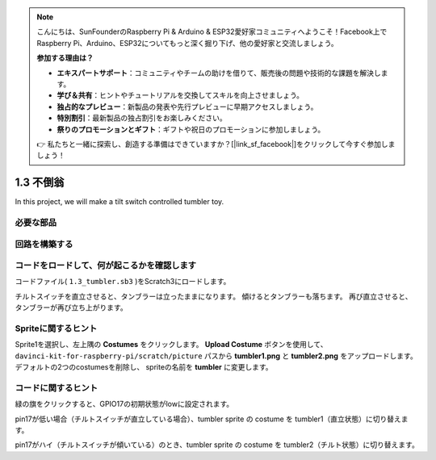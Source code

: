 .. note::

    こんにちは、SunFounderのRaspberry Pi & Arduino & ESP32愛好家コミュニティへようこそ！Facebook上でRaspberry Pi、Arduino、ESP32についてもっと深く掘り下げ、他の愛好家と交流しましょう。

    **参加する理由は？**

    - **エキスパートサポート**：コミュニティやチームの助けを借りて、販売後の問題や技術的な課題を解決します。
    - **学び＆共有**：ヒントやチュートリアルを交換してスキルを向上させましょう。
    - **独占的なプレビュー**：新製品の発表や先行プレビューに早期アクセスしましょう。
    - **特別割引**：最新製品の独占割引をお楽しみください。
    - **祭りのプロモーションとギフト**：ギフトや祝日のプロモーションに参加しましょう。

    👉 私たちと一緒に探索し、創造する準備はできていますか？[|link_sf_facebook|]をクリックして今すぐ参加しましょう！

1.3 不倒翁
==================

In this project, we will make a tilt switch controlled tumbler toy.

.. image:: media/1.3_header.png

必要な部品
-----------------------

.. image:: media/1.3_component.png

回路を構築する
---------------------

.. image:: media/1.3_fritzing.png


コードをロードして、何が起こるかを確認します
--------------------------------------------


コードファイル( ``1.3_tumbler.sb3`` )をScratch3にロードします。

チルトスイッチを直立させると、タンブラーは立ったままになります。 傾けるとタンブラーも落ちます。 再び直立させると、タンブラーが再び立ち上がります。

Spriteに関するヒント
--------------------

Sprite1を選択し、左上隅の **Costumes** をクリックします。
**Upload Costume** ボタンを使用して、 ``davinci-kit-for-raspberry-pi/scratch/picture`` パスから **tumbler1.png** と **tumbler2.png** をアップロードします。 
デフォルトの2つのcostumesを削除し、 spriteの名前を **tumbler** に変更します。

コードに関するヒント
--------------------


.. image:: media/1.3_title2.png
  :width: 400

緑の旗をクリックすると、GPIO17の初期状態がlowに設定されます。

.. image:: media/1.3_title4.png
  :width: 400

pin17が低い場合（チルトスイッチが直立している場合）、tumbler sprite の costume を tumbler1（直立状態）に切り替えます。

.. image:: media/1.3_title3.png
  :width: 400

pin17がハイ（チルトスイッチが傾いている）のとき、tumbler sprite の costume を tumbler2（チルト状態）に切り替えます。